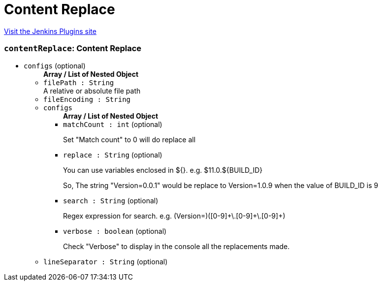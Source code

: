 = Content Replace
:page-layout: pipelinesteps

:notitle:
:description:
:author:
:email: jenkinsci-users@googlegroups.com
:sectanchors:
:toc: left
:compat-mode!:


++++
<a href="https://plugins.jenkins.io/content-replace">Visit the Jenkins Plugins site</a>
++++


=== `contentReplace`: Content Replace
++++
<ul><li><code>configs</code> (optional)
<ul><b>Array / List of Nested Object</b>
<li><code>filePath : String</code>
<div><div>
 A relative or absolute file path
</div></div>

</li>
<li><code>fileEncoding : String</code>
</li>
<li><code>configs</code>
<ul><b>Array / List of Nested Object</b>
<li><code>matchCount : int</code> (optional)
<div><div>
 <p>Set "Match count" to 0 will do replace all</p>
</div></div>

</li>
<li><code>replace : String</code> (optional)
<div><div>
 <p>You can use variables enclosed in ${}. e.g. $11.0.${BUILD_ID}</p>
 <p>So, The string "Version=0.0.1" would be replace to Version=1.0.9 when the value of BUILD_ID is 9</p>
</div></div>

</li>
<li><code>search : String</code> (optional)
<div><div>
 <p>Regex expression for search. e.g. (Version=)([0-9]+\.[0-9]+\.[0-9]+)</p>
</div></div>

</li>
<li><code>verbose : boolean</code> (optional)
<div><div>
 <p>Check "Verbose" to display in the console all the replacements made.</p>
</div></div>

</li>
</ul></li>
<li><code>lineSeparator : String</code> (optional)
</li>
</ul></li>
</ul>


++++
